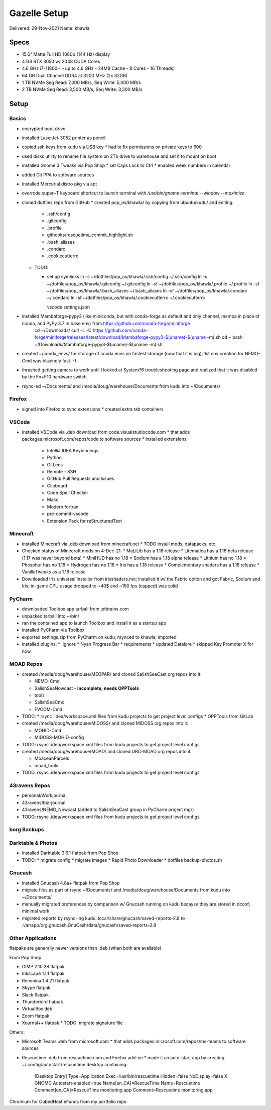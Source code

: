 Gazelle Setup
=============

Delivered: 29-Nov-2021
Name: khawla

Specs
-----

* 15.6" Matte Full HD 1080p (144 Hz) display
* 4 GB RTX 3050 w/ 2048 CUDA Cores
* 4.6 GHz i7-11800H - up to 4.6 GHz - 24MB Cache - 8 Cores - 16 Threads)
* 64 GB Dual Channel DDR4 at 3200 MHz (2x 32GB)
* 1 TB NVMe Seq Read: 7,000 MB/s, Seq Write: 5,000 MB/s
* 2 TB NVMe Seq Read: 3,500 MB/s, Seq Write: 3,300 MB/s


Setup
-----

Basics
^^^^^^

* encrypted boot drive
* installed LaserJet-3052 printer as pencil
* copied ssh keys from kudu via USB key
  * had to fix permissions on private keys to 600
* used disks utility to rename file system on 2Tb drive to warehouse and set
  it to mount on boot
* installed Gnome 3 Tweaks via Pop Shop
  * set Caps Lock to Ctrl
  * enabled week numbers in calendar
* added Git PPA to software sources
* installed Mercurial distro pkg via apt
* overrode super+T keyboard shortcut to launch terminal with `/usr/bin/gnome-terminal --window --maximize`
* cloned dotfiles repo from GitHub
  * created pop_os/khawla/ by copying from ubuntu/kudu/ and editing:
  
    * .ssh/config
    * .gitconfig
    * .profile
    * githooks/rescuetime_commit_highlight.sh
    * .bash_aliases
    * .condarc
    * .cookiecutterrc

  * TODO:

    * set up symlinks
      ln -s ~/dotfiles/pop_os/khawla/.ssh/config ~/.ssh/config
      ln -s ~/dotfiles/pop_os/khawla/.gitconfig ~/.gitconfig
      ln -sf ~/dotfiles/pop_os/khawla/.profile ~/.profile
      ln -sf ~/dotfiles/pop_os/khawla/.bash_aliases ~/.bash_aliases
      ln -sf ~/dotfiles/pop_os/khawla/.condarc ~/.condarc
      ln -sf ~/dotfiles/pop_os/khawla/.cookiecutterrc ~/.cookiecutterrc

      vscode settings.json
      
* installed Mambaforge-pypy3 (like miniconda, but with conda-forge as default and only channel, mamba in place of conda, and PyPy 3.7 in base env) from https://github.com/conda-forge/miniforge
    cd ~/Downloads/
    curl -L -O https://github.com/conda-forge/miniforge/releases/latest/download/Mambaforge-pypy3-$(uname)-$(uname -m).sh
    cd ~
    bash ~/Downloads/Mambaforge-pypy3-$(uname)-$(uname -m).sh
* created ~/conda_envs/ for storage of conda envs on fastest storage (now that it is big); 1st env creation for NEMO-Cmd was blazingly fast :-)
* thrashed getting camera to work until I looked at System76 troubleshooting page and realized that it was disabled by the Fn+F10 hardware switch
* rsync-ed ~/Documents/ and /media/doug/warehouse/Documents from kudu into ~/Documents/


Firefox
^^^^^^^

* signed into Firefox to sync extensions
  * created extra tab containers


VSCode
^^^^^^

* installed VSCode via .deb download from code.visualstudiocode.com
  * that adds packages.microsoft.com/repos/code to software sources
  * installed extensions:
    * IntelliJ IDEA Keybindings
    * Python
    * GitLens
    * Remote - SSH
    * GitHub Pull Requests and Issues
    * Clipboard
    * Code Spell Checker
    * Mako
    * Modern fortran
    * pre-commit-vscode
    * Extension Pack for reStructuredText


Minecraft
^^^^^^^^^

* installed Minecraft via .deb download from minecraft.net
  * TODO install mods, datapacks, etc.
* Checked status of Minecraft mods on 4-Dec-21:
  * MaLiLib has a 1.18 release
  * Litematica has a 1.18 beta release (1.17 was never beyond beta)
  * MiniHUD has no 1.18
  * Sodium has a 1.18 alpha release
  * Lithium has no 1.18
  * Phosphur has no 1.18
  * Hydrogen has no 1.18
  * Iris has a 1.18 release
  * Complementary shaders has a 1.18 release
  * VanillaTweaks as a 1.18 release
* Downloaded Iris universal installer from irisshaders.net; installed it w/ the Fabric option and
  got Fabric, Sodium and Iris; in-game CPU usage dropped to ~40$ and ~150 fps (capped) was solid


PyCharm
^^^^^^^

* downloaded Toolbox app tarball from jetbrains.com
* unpacked tarball into ~/bin/
* ran the contained app to launch Toolbox and install it as a startup app
* installed PyCharm via Toolbox
* exported settings.zip from PyCharm on kudu; rsynced to khawla; imported
* installed plugins:
  * .ignore
  * Nyan Progress Bar
  * requirements
  * updated Datalore
  * skipped Key Promoter X for now


MOAD Repos
^^^^^^^^^^

* created /media/doug/warehouse/MEOPAR/ and cloned SalishSeaCast org repos into it:

  * NEMO-Cmd
  * SalishSeaNowcast - **incomplete; needs OPPTools**
  * tools
  * SalishSeaCmd
  * FVCOM-Cmd
* TODO:
  * rsync .idea/workspace.xml files from kudu projects to get project level configs
  * OPPTools from GitLab

* created /media/doug/warehouse/MIDOSS/ and cloned MIDOSS org repos into it:

  * MOHID-Cmd
  * MIDOSS-MOHID-config
* TODO: rsync .idea/workspace.xml files from kudu projects to get project level configs

* created /media/doug/warehouse/MOAD/ and cloned UBC-MOAD org repos into it:

  * MoaceanParcels
  * moad_tools
* TODO: rsync .idea/workspace.xml files from kudu projects to get project level configs


43ravens Repos
^^^^^^^^^^^^^^

* personal/Workjournal
* 43ravens/biz-journal
* 43ravens/NEMO_Nowcast (added to SalishSeaCast group in PyCharm project mgr)

* TODO: rsync .idea/workspace.xml files from kudu projects to get project level configs


borg Backups
^^^^^^^^^^^^


Darktable & Photos
^^^^^^^^^^^^^^^^^^

* installed Darktable 3.6.1 flatpak from Pop Shop
* TODO:
  * migrate config
  * migrate images
  * Rapid Photo Downloader
  * dotfiles backup-photos.sh


Gnucash
^^^^^^^

* installed Gnucash 4.8a+ flatpak from Pop Shop
* migrate files as part of rsync ~/Documents/ and /media/doug/warehouse/Documents from kudu into 
  ~/Documents/
* manually migrated preferences by comparison w/ Gnucash running on kudu becayse they are stored in dconf; minimal work
* migrated reports by rsync-ing kudu:.local/share/gnucash/saved-reports-2.8 to 
  .var/app/org.gnucash.GnuCash/data/gnucash/saved-reports-2.8


Other Applications
^^^^^^^^^^^^^^^^^^

flatpaks are generally newer versions than .deb (when both are available)

From Pop Shop:

* GIMP 2.10.28 flatpak
* Inkscape 1.1.1 flatpak
* Remmina 1.4.21 flatpak
* Skype flatpak
* Slack flatpak
* Thunderbird flatpak
* VirtualBox deb
* Zoom flatpak
* Xournal++ flatpak
  * TODO: migrate signature file

Others:

* Microsoft Teams .deb from microsoft.com
  * that adds packages.microsoft.com/repos/ms-teams to software sources
* Rescuetime .deb from rescuetime.com and Firefox add-on
  * made it an auto-start app by creating ~/.config/autostart/rescuetime.desktop containing:

      [Desktop Entry]
      Type=Application
      Exec=/usr/bin/rescuetime
      Hidden=false
      NoDisplay=false
      X-GNOME-Autostart-enabled=true
      Name[en_CA]=RescueTime
      Name=Rescuetime
      Comment[en_CA]=RescueTime monitoring app
      Comment=Rescuetime monitoring app

Chromium for CubedHost
eFunds from my portfolio repo
